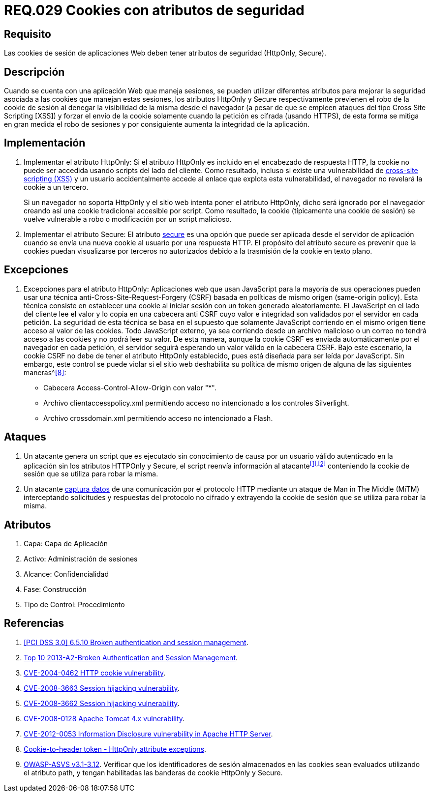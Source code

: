:slug: rules/029/
:category: rules
:description: En el presente documento se detallan los requerimientos de seguridad relacionados al manejo de sesiones y variables de sesión de las aplicaciones. En este requerimiento se establece la importancia de utilizar cookies con atributos de seguridad, como HttpOnly o Secure.
:keywords: Requerimiento, Seguridad, Sesiones, Cookies, Atributos, HttpOnly.
:rules: yes

= REQ.029 Cookies con atributos de seguridad

== Requisito

Las +cookies+ de sesión de aplicaciones Web
deben tener atributos de seguridad (+HttpOnly+, +Secure+).

== Descripción

Cuando se cuenta con una aplicación Web que maneja sesiones,
se pueden utilizar diferentes atributos
para mejorar la seguridad asociada a las +cookies+ que manejan estas sesiones,
los atributos +HttpOnly+ y +Secure+ respectivamente
previenen el robo de la +cookie+ de sesión
al denegar la visibilidad de la misma desde el navegador
(a pesar de que se empleen ataques del tipo +Cross Site Scripting [XSS]+)
y forzar el envío de la +cookie+
solamente cuando la petición es cifrada (usando +HTTPS+),
de esta forma se mitiga en gran medida el robo de sesiones
y por consiguiente aumenta la integridad de la aplicación.

== Implementación

. Implementar el atributo +HttpOnly:+
Si el atributo +HttpOnly+
es incluido en el encabezado de respuesta +HTTP+,
la +cookie+ no puede ser accedida usando +scripts+ del lado del cliente.
Como resultado, incluso si existe una vulnerabilidad de
link:https://cwe.mitre.org/data/definitions/87.html[+cross-site scripting (XSS)+]
y un usuario accidentalmente accede al enlace que explota esta vulnerabilidad,
el navegador no revelará la +cookie+ a un tercero.
+
Si un navegador no soporta +HttpOnly+
y el sitio web intenta poner el atributo +HttpOnly+,
dicho será ignorado por el navegador
creando así una +cookie+ tradicional accesible por +script+.
Como resultado, la +cookie+ (típicamente una +cookie+ de sesión)
se vuelve vulnerable a robo o modificación por un +script+ malicioso.

. Implementar el atributo +Secure:+
El atributo link:https://cwe.mitre.org/data/definitions/614.html[+secure+] es una opción
que puede ser aplicada desde el servidor de aplicación
cuando se envía una nueva +cookie+ al usuario por una respuesta +HTTP+.
El propósito del atributo +secure+
es prevenir que la +cookies+ puedan visualizarse por terceros no autorizados
debido a la trasmisión de la +cookie+ en texto plano.

== Excepciones

. Excepciones para el atributo +HttpOnly:+
Aplicaciones web que usan JavaScript para la mayoría de sus operaciones
pueden usar una técnica anti-Cross-Site-Request-Forgery (CSRF)
basada en políticas de mismo  origen (same-origin policy).
Esta técnica consiste en establecer una cookie al iniciar sesión
con un token generado aleatoriamente.
El JavaScript en el lado del cliente lee el valor
y lo copia en una cabecera anti CSRF
cuyo valor e integridad son validados por el servidor en cada petición.
La seguridad de esta técnica se basa en el supuesto
que solamente JavaScript corriendo  en el mismo origen
tiene acceso al valor de las cookies.
Todo JavaScript externo, ya sea corriendo desde un archivo malicioso
o un correo no tendrá acceso a las cookies y no podrá leer su valor.
De esta manera, aunque la cookie CSRF es enviada automáticamente
por el navegador en cada petición,
el servidor seguirá esperando un valor válido en la cabecera CSRF.
Bajo este escenario,
la cookie CSRF no debe de tener el atributo +HttpOnly+ establecido,
pues está diseñada para ser leída por JavaScript.
Sin embargo, este control se puede violar
si el sitio web deshabilita su política de mismo origen
de alguna de las siguientes maneras^<<r8,[8]>>:

* Cabecera  Access-Control-Allow-Origin con valor "*".
* Archivo clientaccesspolicy.xml permitiendo acceso no intencionado
a los controles Silverlight.
* Archivo crossdomain.xml permitiendo acceso no intencionado a Flash.

== Ataques

. Un atacante genera un +script+ que es ejecutado
sin conocimiento de causa por un usuario válido autenticado en la aplicación
sin los atributos +HTTPOnly+ y +Secure+,
el +script+ reenvía información al atacante^<<r1,[1]>>,<<r2,[2]>>^
conteniendo la +cookie+ de sesión que se utiliza para robar la misma.

. Un atacante link:https://puppet.com/security/cve/cve-2013-4964[captura datos]
de una comunicación por el protocolo +HTTP+
mediante un ataque de +Man in The Middle (MiTM)+
interceptando solicitudes y respuestas del protocolo no cifrado
y extrayendo la +cookie+ de sesión que se utiliza para robar la misma.

== Atributos

. Capa: Capa de Aplicación
. Activo: Administración de sesiones
. Alcance: Confidencialidad
. Fase: Construcción
. Tipo de Control: Procedimiento

== Referencias

. [[r1]] link:https://pcinetwork.org/forum/index.php?threads/pci-dss-3-0-6-5-10-broken-authentication-and-session-management.667/[[PCI DSS 3.0\] 6.5.10 Broken authentication and session management].
. [[r2]] link:https://www.owasp.org/index.php/Top_10_2013-A2-Broken_Authentication_and_Session_Management[Top 10 2013-A2-Broken Authentication and Session Management].
. [[r3]] link:http://cve.mitre.org/cgi-bin/cvename.cgi?name=CVE-2004-0462[CVE-2004-0462 HTTP cookie vulnerability].
. [[r4]] link:http://cve.mitre.org/cgi-bin/cvename.cgi?name=CVE-2008-3663[CVE-2008-3663 Session hijacking vulnerability].
. [[r5]] link:http://cve.mitre.org/cgi-bin/cvename.cgi?name=CVE-2008-3662[CVE-2008-3662 Session hijacking vulnerability].
. [[r6]] link:http://cve.mitre.org/cgi-bin/cvename.cgi?name=CVE-2008-0128[CVE-2008-0128 Apache Tomcat 4.x vulnerability].
. [[r7]] link:https://cve.mitre.org/cgi-bin/cvename.cgi?name=CVE-2012-0053[CVE-2012-0053 Information Disclosure vulnerability in Apache HTTP Server].
. [[r8]] link:https://en.wikipedia.org/wiki/Cross-site_request_forgery#Cookie-to-header_token[Cookie-to-header token - HttpOnly attribute exceptions].
. [[r9]] link:https://www.owasp.org/index.php/ASVS_V3_Session_Management[+OWASP-ASVS v3.1-3.12+].
Verificar que los identificadores de sesión almacenados en las +cookies+
sean evaluados utilizando el atributo +path+,
y tengan habilitadas las banderas de +cookie+ +HttpOnly+ y +Secure+.

